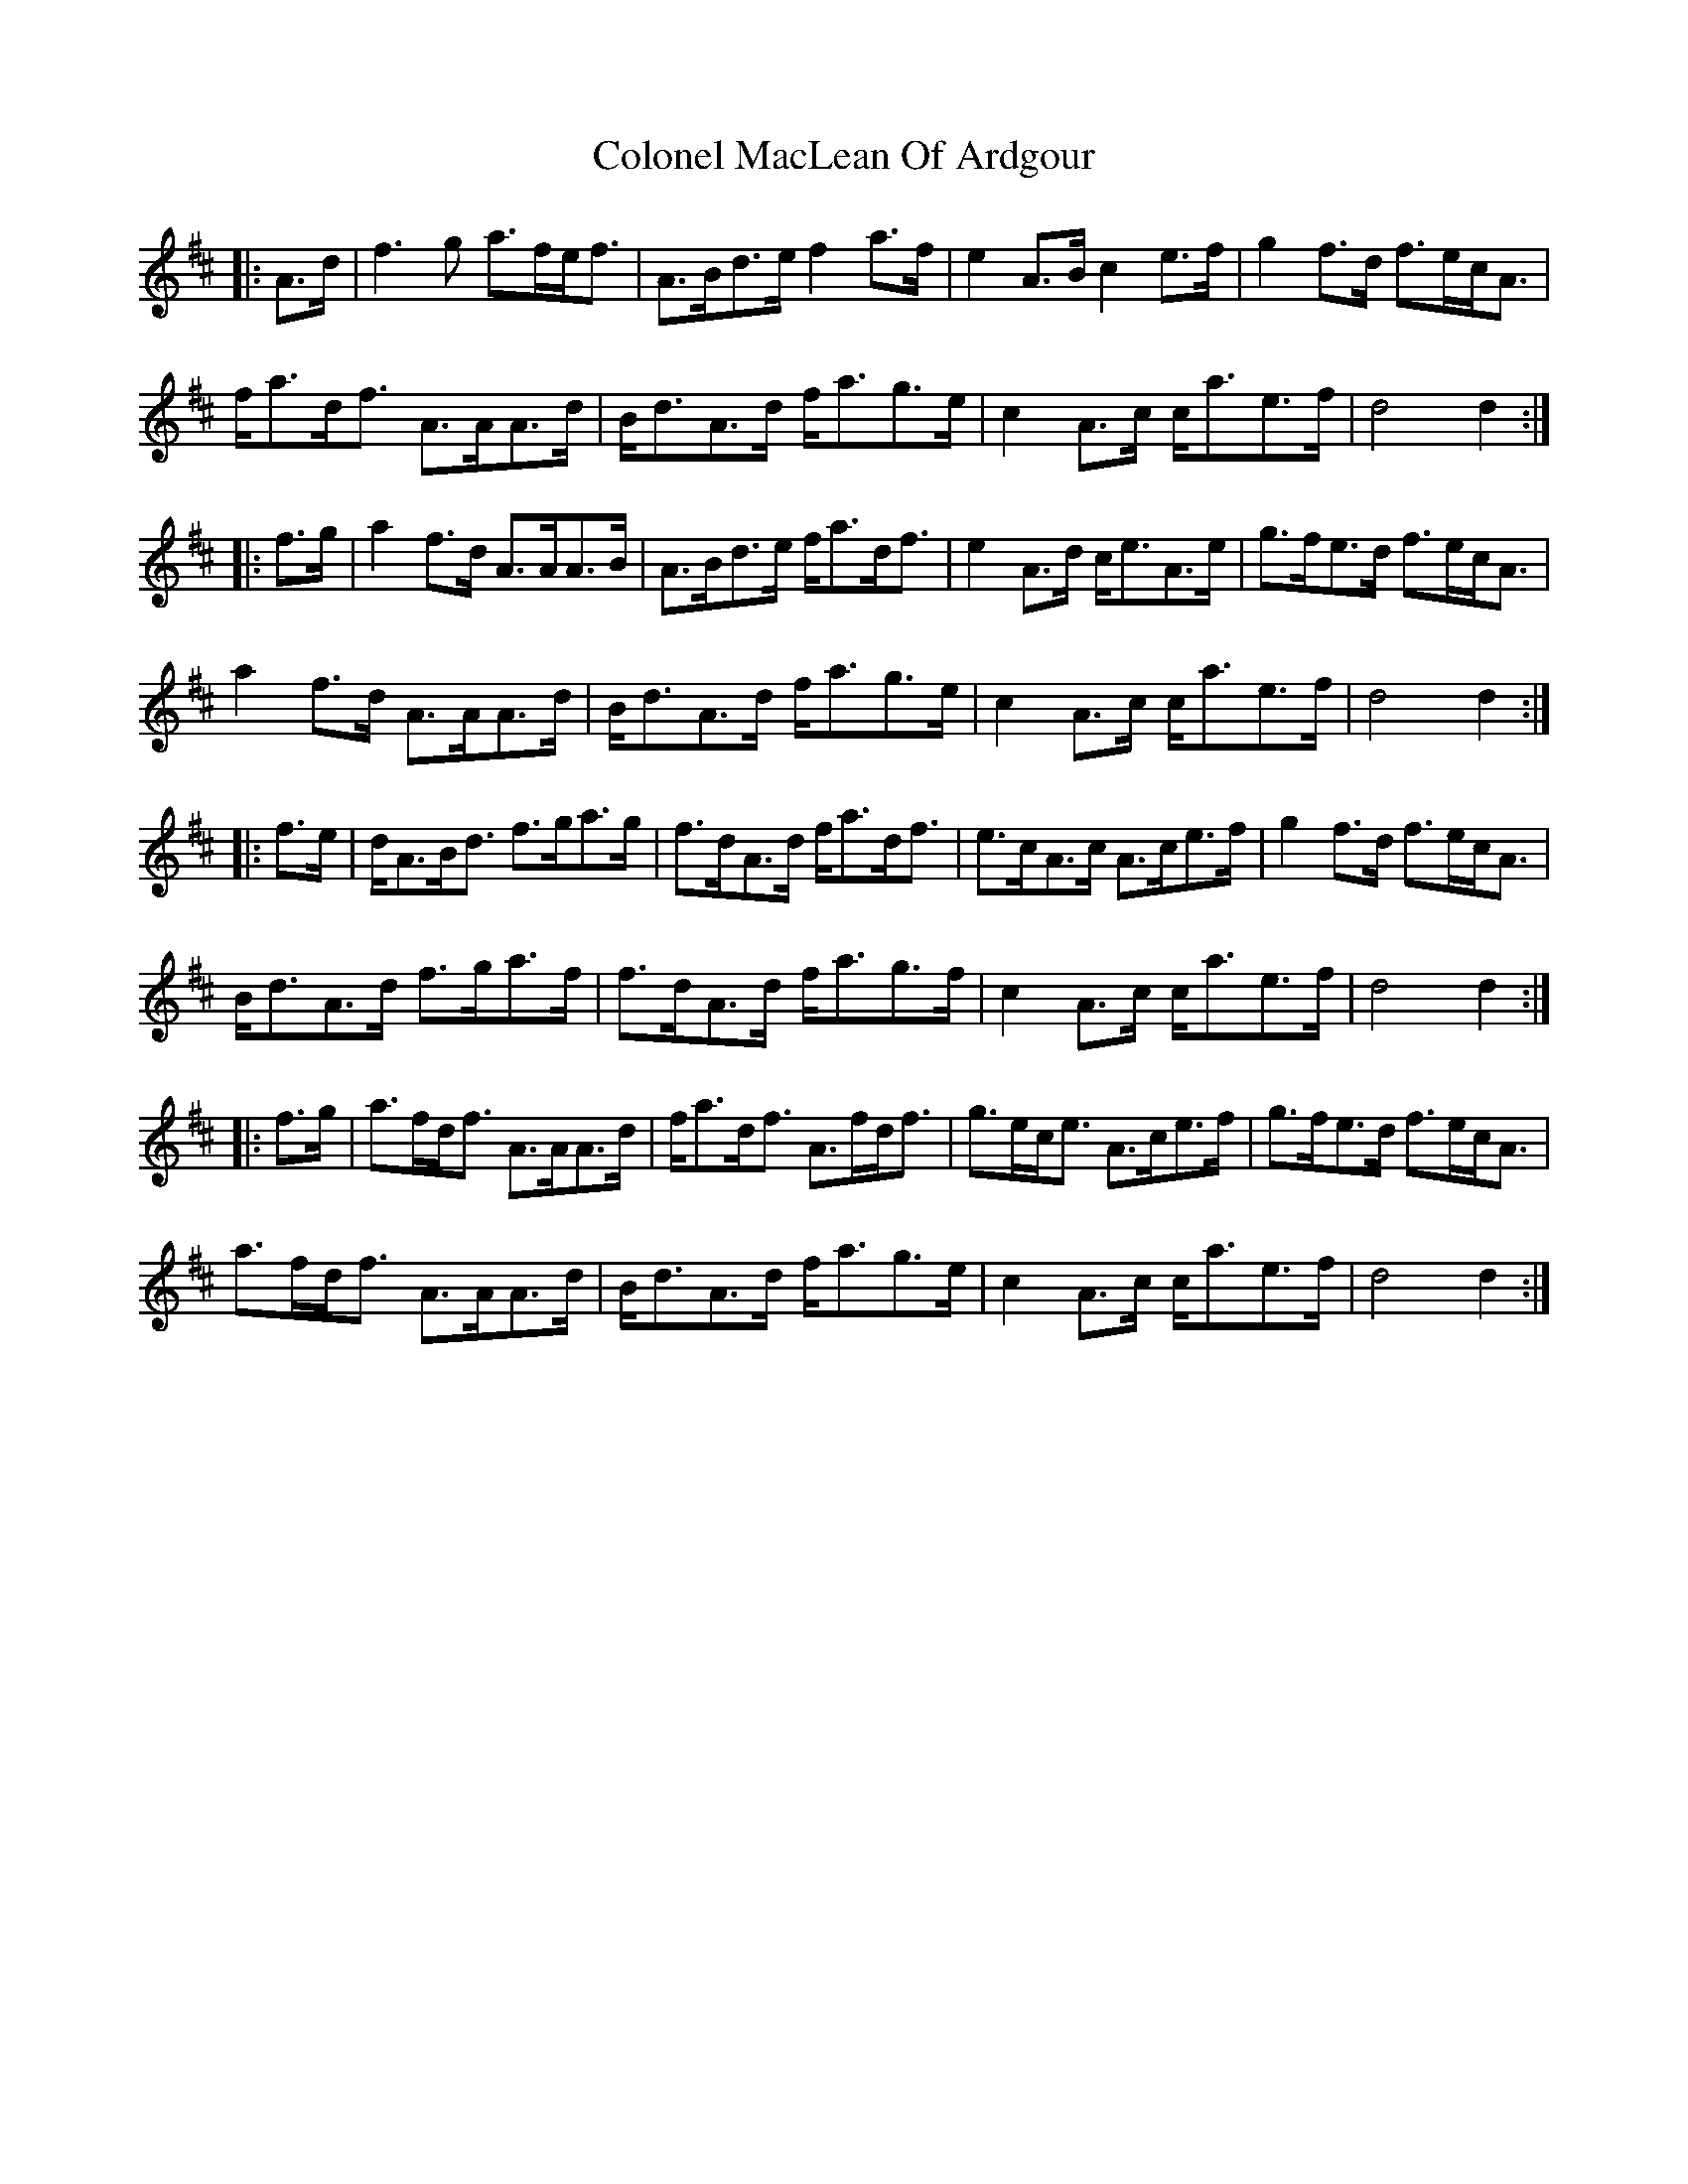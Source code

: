 X: 7723
T: Colonel MacLean Of Ardgour
R: march
M: 
K: Amixolydian
|:A>d|f3g a>fe<f|A>Bd>e f2a>f|e2A>B c2e>f|g2f>d f>ec<A|
f<ad<f A>AA>d|B<dA>d f<ag>e|c2A>c c<ae>f|d4 d2:|
|:f>g|a2f>d A>AA>B|A>Bd>e f<ad<f|e2A>d c<eA>e|g>fe>d f>ec<A|
a2f>d A>AA>d|B<dA>d f<ag>e|c2A>c c<ae>f|d4 d2:|
|:f>e|d<AB<d f>ga>g|f>dA>d f<ad<f|e>cA>c A>ce>f|g2f>d f>ec<A|
B<dA>d f>ga>f|f>dA>d f<ag>f|c2A>c c<ae>f|d4 d2:|
|:f>g|a>fd<f A>AA>d|f<ad<f A>fd<f|g>ec<e A>ce>f|g>fe>d f>ec<A|
a>fd<f A>AA>d|B<dA>d f<ag>e|c2A>c c<ae>f|d4 d2:|

